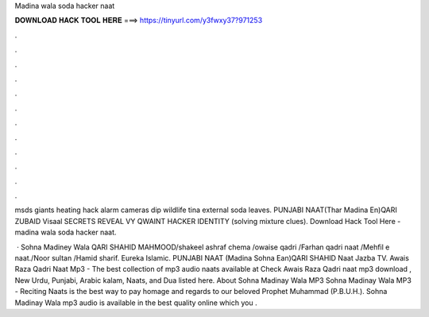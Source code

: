 Madina wala soda hacker naat



𝐃𝐎𝐖𝐍𝐋𝐎𝐀𝐃 𝐇𝐀𝐂𝐊 𝐓𝐎𝐎𝐋 𝐇𝐄𝐑𝐄 ===> https://tinyurl.com/y3fwxy37?971253



.



.



.



.



.



.



.



.



.



.



.



.

msds giants heating hack alarm cameras dip wildlife tina external soda leaves. PUNJABI NAAT(Thar Madina En)QARI ZUBAID  Visaal SECRETS REVEAL VY QWAINT HACKER IDENTITY (solving mixture clues). Download Hack Tool Here -  madina wala soda hacker naat.

 · Sohna Madiney Wala QARI SHAHID MAHMOOD/shakeel ashraf chema /owaise qadri /Farhan qadri naat /Mehfil e naat./Noor sultan /Hamid sharif. Eureka Islamic. PUNJABI NAAT (Madina Sohna Ean)QARI SHAHID  Naat Jazba TV. Awais Raza Qadri Naat Mp3 - The best collection of mp3 audio naats available at  Check Awais Raza Qadri naat mp3 download , New Urdu, Punjabi, Arabic kalam, Naats, and Dua listed here. About Sohna Madinay Wala MP3 Sohna Madinay Wala MP3 - Reciting Naats is the best way to pay homage and regards to our beloved Prophet Muhammad (P.B.U.H.). Sohna Madinay Wala mp3 audio is available in the best quality online which you .
